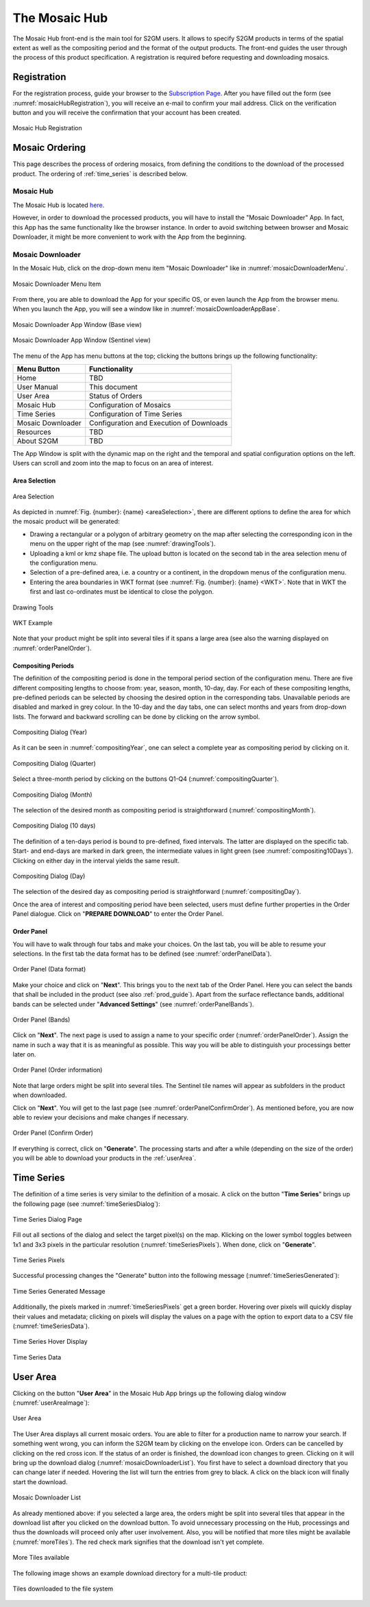 .. _mosaic_hub:

##############
The Mosaic Hub
##############

The Mosaic Hub front-end is the main tool for S2GM users.
It allows to specify S2GM products in terms of the spatial extent as well as the compositing period
and the format of the output products.
The front-end guides the user through the process of this product specification.
A registration is required before requesting and downloading mosaics.


Registration
************
For the registration process, guide your browser to the `Subscription Page <https://services.sentinel-hub.com/oauth/subscription>`_.
After you have filled out the form (see :numref:`mosaicHubRegistration`), you will receive an e-mail to confirm your
mail address. Click on the verification button and you will receive the confirmation that your account has been created.

.. _mosaicHubRegistration:
.. figure:: images/MosaicHubRegistration.png
   :name: mosaicHubRegistrationName
   :scale: 50%
   :alt: Mosaic Hub Registration
   :align: center

   Mosaic Hub Registration


.. _order:

Mosaic Ordering
***************
This page describes the process of ordering  mosaics, from defining the conditions to the download of the processed product.
The ordering of :ref:`time_series` is described below.

Mosaic Hub
==========

The Mosaic Hub is located `here <https://webdev.sentinel-hub.com/mosaic-hub/#/>`_.

However, in order to download the processed products, you will have to install the "Mosaic Downloader" App.
In fact, this App has the same functionality like the browser instance. In order to avoid switching between browser and
Mosaic Downloader, it might be more convenient to work with the App from the beginning.


Mosaic Downloader
=================
In the Mosaic Hub, click on the drop-down menu item "Mosaic Downloader" like in :numref:`mosaicDownloaderMenu`.

.. _mosaicDownloaderMenu:
.. figure:: images/MosaicDownloaderMenu.png
   :name: mosaicDownloaderMenuName
   :scale: 50%
   :alt: Mosaic Downloader Menu Item
   :align: center

   Mosaic Downloader Menu Item

From there, you are able to download the App for your specific OS, or even launch the App from the browser menu.
When you launch the App, you will see a window like in :numref:`mosaicDownloaderAppBase`.

.. _mosaicDownloaderAppBase:
.. figure:: images/MosaicDownloaderAppBase.png
   :name: mosaicDownloaderAppBaseName
   :scale: 50%
   :alt: Mosaic Downloader App Window (Base view)
   :align: center

   Mosaic Downloader App Window (Base view)

.. _mosaicDownloaderAppS2:
.. figure:: images/MosaicDownloaderAppS2.png
   :name: mosaicDownloaderAppS2Name
   :scale: 50%
   :alt: Mosaic Downloader App Window (Sentinel view)
   :align: center

   Mosaic Downloader App Window (Sentinel view)

The menu of the App has menu buttons at the top; clicking the buttons brings up the following functionality:

.. .. todo::
   Replace TBD with content. Discuss with Sinergise what shall be behind the links.

+------------------------+------------------+
| Menu Button            |  Functionality   |
+========================+==================+
| Home                   | TBD              |
+------------------------+------------------+
| User Manual            | This document    |
+------------------------+------------------+
| User Area              | Status of Orders |
+------------------------+------------------+
| Mosaic Hub             | Configuration    |
|                        | of Mosaics       |
+------------------------+------------------+
| Time Series            | Configuration    |
|                        | of Time Series   |
+------------------------+------------------+
| Mosaic Downloader      | Configuration    |
|                        | and Execution    |
|                        | of Downloads     |
+------------------------+------------------+
| Resources              | TBD              |
+------------------------+------------------+
| About S2GM             | TBD              |
+------------------------+------------------+


The App Window is split with the dynamic map on the right and the temporal and spatial
configuration options on the left. Users can scroll and zoom into the map to focus on an area of interest.


Area Selection
--------------

.. _areaSelection:
.. figure:: images/AreaSelection.png
   :name: areaSelectionName
   :scale: 100%
   :alt: Area Selection
   :align: center

   Area Selection

As depicted in :numref:`Fig. {number}: {name} <areaSelection>`, there are different options to define the area for which the mosaic product will be generated:

.. .. todo::
   The shown warning does not say that the result will be split. Actually it says that the order will be reviewed. Requests are split if they are bigger then 10000 pixels. The review line is added when they are bigger then ???? pixels.
   By which rules are the requests reviewed? This could be explained to users.
   See: https://git.sinergise.com/s2gm/s2gm-hub/issues/62

* Drawing a rectangular or a polygon of arbitrary geometry on the map after selecting the corresponding icon in the menu on the upper right of the map (see :numref:`drawingTools`).
* Uploading a kml or kmz shape file. The upload button is located on the second tab in the area selection menu of the configuration menu.
* Selection of a pre-defined area, i.e. a country or a continent, in the dropdown menus of the configuration menu.
* Entering the area boundaries in WKT format (see :numref:`Fig. {number}: {name} <WKT>`.
  Note that in WKT the first and last co-ordinates must be identical to close the polygon.


.. _drawingTools:
.. figure:: images/DrawingTools.png
   :name: drawingToolsName
   :scale: 100%
   :alt: Drawing Tools
   :align: center

   Drawing Tools

.. _WKT:
.. figure:: images/WKT.png
   :name: wktName
   :scale: 75%
   :alt: WKT Example
   :align: center

   WKT Example

Note that your product might be split into several tiles if it spans a large area (see also the warning displayed on :numref:`orderPanelOrder`).

Compositing Periods
-------------------
The definition of the compositing period is done in the temporal period section of the configuration menu.
There are five different compositing lengths to choose from: year, season, month, 10-day, day.
For each of these compositing lengths, pre-defined periods can be selected by choosing the desired option in the corresponding tabs.
Unavailable periods are disabled and marked in grey colour. In the 10-day and the day tabs, one can select months and years
from drop-down lists. The forward and backward scrolling can be done by clicking on the arrow symbol.

.. _compositingYear:
.. figure:: images/CompositingPeriodYear.png
   :name: compositingYearName
   :scale: 50%
   :alt: Compositing Dialog (Year)
   :align: center

   Compositing Dialog (Year)

As it can be seen in :numref:`compositingYear`, one can select a complete year as compositing period by clicking on it.

.. _compositingQuarter:
.. figure:: images/CompositingPeriodQuarter.png
   :name: compositingQuarterName
   :scale: 50%
   :alt: Compositing Dialog (Quarter)
   :align: center

   Compositing Dialog (Quarter)

Select a three-month period by clicking on the buttons Q1-Q4 (:numref:`compositingQuarter`).


.. _compositingMonth:
.. figure:: images/CompositingPeriodMonth.png
   :name: compositingMonthName
   :scale: 50%
   :alt: Compositing Dialog (Month)
   :align: center

   Compositing Dialog (Month)

The selection of the desired month as compositing period is straightforward (:numref:`compositingMonth`).

.. _compositing10Days:
.. figure:: images/Compositing10Days.png
   :name: compositing10DaysName
   :scale: 50%
   :alt: Compositing Dialog (10 days)
   :align: center

   Compositing Dialog (10 days)

The definition of a ten-days period is bound to pre-defined, fixed intervals.
The latter are displayed on the specific tab. Start- and end-days are marked in dark green,
the intermediate values in light green (see :numref:`compositing10Days`). Clicking on either day in the interval yields the same result.

.. _compositingDay:
.. figure:: images/CompositingPeriodDay.png
   :name: compositingDayName
   :scale: 50%
   :alt: Compositing Dialog (Day)
   :align: center

   Compositing Dialog (Day)

The selection of the desired day as compositing period is straightforward (:numref:`compositingDay`).


Once the area of interest and compositing period have been selected, users must define further properties in the Order Panel dialogue.
Click on "**PREPARE DOWNLOAD**" to enter the Order Panel.


Order Panel
-----------
.. _orderPanel:

You will have to walk through four tabs and make your choices.
On the last tab, you will be able to resume your selections. In the first tab the data format has to be defined (see :numref:`orderPanelData`).

.. _orderPanelData:
.. figure:: images/OrderPanelData.png
   :name: orderPanelDataName
   :scale: 50%
   :alt: Order Panel (Data format)
   :align: center

   Order Panel (Data format)

Make your choice and click on "**Next**". This brings you to the next tab of the Order Panel.
Here you can select the bands that shall be included in the product (see also :ref:`prod_guide`).
Apart from the surface reflectance bands, additional bands can be selected under "**Advanced Settings**" (see :numref:`orderPanelBands`).

.. _orderPanelBands:
.. figure:: images/OrderPanelBands.png
   :name: orderPanelBandsName
   :scale: 50%
   :alt: Order Panel (Band selection)
   :align: center

   Order Panel (Bands)

Click on "**Next**". The next page is used to assign a name to your specific order (:numref:`orderPanelOrder`).
Assign the name in such a way that it is as meaningful as possible. This way you will be able to distinguish your processings better later on.

.. _orderPanelOrder:
.. figure:: images/OrderPanelOrder.png
   :name: orderPanelOrderName
   :scale: 50%
   :alt: Order Panel (Order information)
   :align: center

   Order Panel (Order information)

Note that large orders might be split into several tiles. The Sentinel tile names will appear as subfolders in the
product when downloaded.

Click on "**Next**". You will get to the last page (see :numref:`orderPanelConfirmOrder`).
As mentioned before, you are now able to review your decisions and make changes if necessary.

.. _orderPanelConfirmOrder:
.. figure:: images/OrderPanelConfirmOrder.png
   :name: orderPanelConfirmOrderName
   :scale: 50%
   :alt: Order Panel (Confirm Order)
   :align: center

   Order Panel (Confirm Order)

If everything is correct, click on "**Generate**". The processing starts and after a while (depending on the size of the order)
you will be able to download your products in the :ref:`userArea`.

.. _time_series:

Time Series
***********

The definition of a time series is very similar to the definition of a mosaic.
A click on the button "**Time Series**" brings up the following page (see :numref:`timeSeriesDialog`):

.. _timeSeriesDialog:
.. figure:: images/TimeSeriesDialog.png
   :name: TimeSeriesDialogName
   :scale: 50%
   :alt: Time Series Dialog Page
   :align: center

   Time Series Dialog Page

Fill out all sections of the dialog and select the target pixel(s) on the map. Klicking on the lower symbol toggles
between 1x1 and 3x3 pixels in the particular resolution (:numref:`timeSeriesPixels`). When done, click on "**Generate**".

.. _timeSeriesPixels:
.. figure:: images/TimeSeriesPixels.png
   :name: TimeSeriesPixelsName
   :scale: 100%
   :alt: Time Series Pixels
   :align: center

   Time Series Pixels

Successful processing changes the "Generate" button into the following message (:numref:`timeSeriesGenerated`):

.. _timeSeriesGenerated:
.. figure:: images/TimeSeriesGenerated.png
   :name: TimeSeriesGeneratedName
   :scale: 100%
   :alt: Time Series Generated Message
   :align: center

   Time Series Generated Message

Additionally, the pixels marked in :numref:`timeSeriesPixels` get a green border. Hovering over pixels will quickly display
their values and metadata; clicking on pixels will display the values on a page with the option to export data to a CSV file (:numref:`timeSeriesData`).

.. _timeSeriesHover:
.. figure:: images/TimeSeriesHover.png
   :name: TimeSeriesHoverName
   :scale: 50%
   :alt: Time Series Hover Display
   :align: center

   Time Series Hover Display



.. _timeSeriesData:
.. figure:: images/TimeSeriesData.png
   :name: TimeSeriesDataName
   :scale: 50%
   :alt: Time Series Data
   :align: center

   Time Series Data

.. _userArea:

User Area
*********

Clicking on the button "**User Area**" in the Mosaic Hub App brings up the following dialog window (:numref:`userAreaImage`):

.. _userAreaImage:
.. figure:: images/UserAreaImage.png
   :name: userAreaImageName
   :scale: 50%
   :alt: User Area
   :align: center

   User Area

The User Area displays all current mosaic orders. You are able to filter for a production name to narrow your search.
If something went wrong, you can inform the S2GM team by clicking on the envelope icon. Orders can be cancelled by clicking
on the red cross icon. If the status of an order is finished, the download icon changes to green. Clicking on it will bring up the download dialog (:numref:`mosaicDownloaderList`). You first have to select a download directory that you can change later if needed.
Hovering the list will turn the entries from grey to black. A click on the black icon will finally start the download.

.. .. todo::
   How long will the order remain in the User Area? Add a column to show the date when it will be deleted?
   That's the corresponding issue: https://git.sinergise.com/s2gm/s2gm-hub/issues/62

.. _mosaicDownloaderList:
.. figure:: images/MosaicDownloaderList.png
   :name: mosaicDownloaderListName
   :scale: 50%
   :alt: Mosaic Downloader List
   :align: center

   Mosaic Downloader List

As already mentioned above: if you selected a large area, the orders might be split into several tiles that appear in the
download list after you clicked on the download button. To avoid unnecessary processing on the Hub,
processings and thus the downloads will proceed only after user involvement. Also, you will be notified that more tiles
might be available (:numref:`moreTiles`). The red check mark signifies that the download isn't yet complete.

.. _moreTiles:
.. figure:: images/MoreTiles.png
   :name: moreTilesName
   :scale: 50%
   :alt: More Tiles available
   :align: center

   More Tiles available

The following image shows an example download directory for a multi-tile product:

.. _tilesDownloaded:
.. figure:: images/TilesDownloaded.png
   :name: tilesDownloadedName
   :scale: 50%
   :alt: Tiles downloaded to the file system
   :align: center

   Tiles downloaded to the file system



